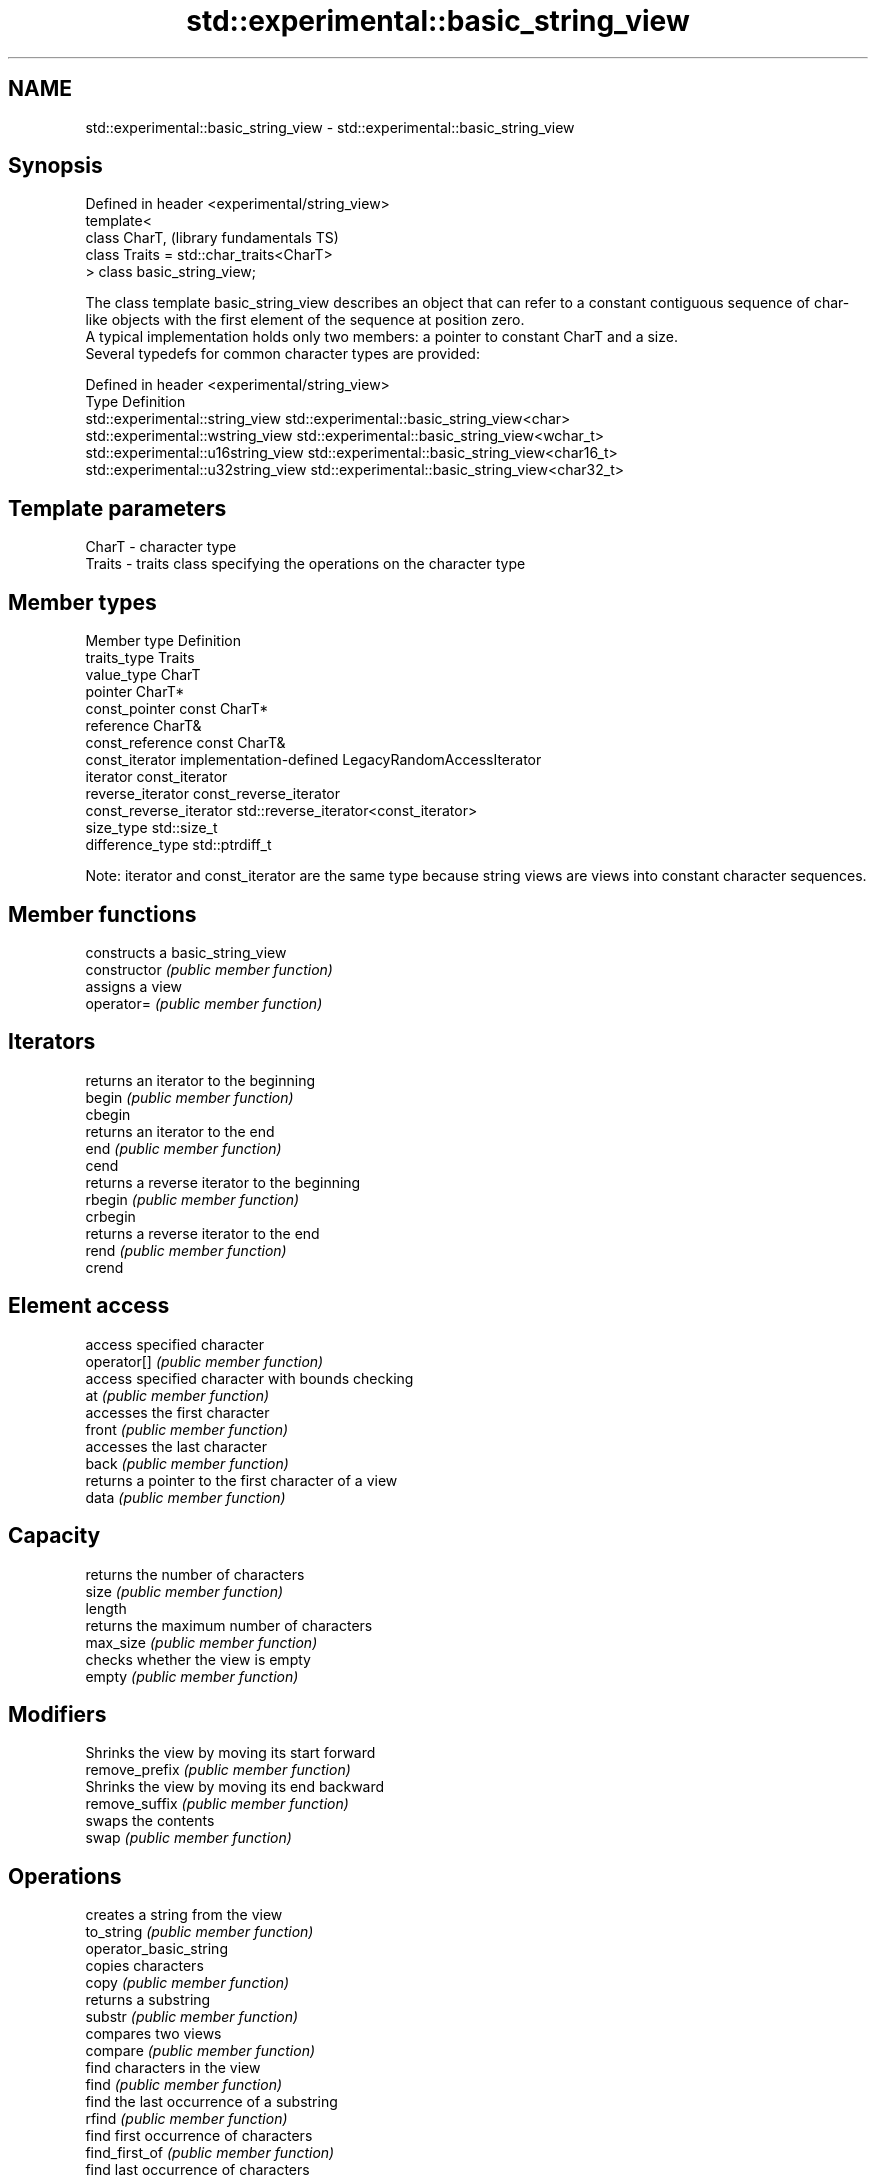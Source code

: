 .TH std::experimental::basic_string_view 3 "2020.03.24" "http://cppreference.com" "C++ Standard Libary"
.SH NAME
std::experimental::basic_string_view \- std::experimental::basic_string_view

.SH Synopsis

  Defined in header <experimental/string_view>
  template<
  class CharT,                                  (library fundamentals TS)
  class Traits = std::char_traits<CharT>
  > class basic_string_view;

  The class template basic_string_view describes an object that can refer to a constant contiguous sequence of char-like objects with the first element of the sequence at position zero.
  A typical implementation holds only two members: a pointer to constant CharT and a size.
  Several typedefs for common character types are provided:

  Defined in header <experimental/string_view>
  Type                              Definition
  std::experimental::string_view    std::experimental::basic_string_view<char>
  std::experimental::wstring_view   std::experimental::basic_string_view<wchar_t>
  std::experimental::u16string_view std::experimental::basic_string_view<char16_t>
  std::experimental::u32string_view std::experimental::basic_string_view<char32_t>


.SH Template parameters


  CharT  - character type
  Traits - traits class specifying the operations on the character type


.SH Member types


  Member type            Definition
  traits_type            Traits
  value_type             CharT
  pointer                CharT*
  const_pointer          const CharT*
  reference              CharT&
  const_reference        const CharT&
  const_iterator         implementation-defined LegacyRandomAccessIterator
  iterator               const_iterator
  reverse_iterator       const_reverse_iterator
  const_reverse_iterator std::reverse_iterator<const_iterator>
  size_type              std::size_t
  difference_type        std::ptrdiff_t

  Note: iterator and const_iterator are the same type because string views are views into constant character sequences.

.SH Member functions


                        constructs a basic_string_view
  constructor           \fI(public member function)\fP
                        assigns a view
  operator=             \fI(public member function)\fP

.SH Iterators

                        returns an iterator to the beginning
  begin                 \fI(public member function)\fP
  cbegin
                        returns an iterator to the end
  end                   \fI(public member function)\fP
  cend
                        returns a reverse iterator to the beginning
  rbegin                \fI(public member function)\fP
  crbegin
                        returns a reverse iterator to the end
  rend                  \fI(public member function)\fP
  crend

.SH Element access

                        access specified character
  operator[]            \fI(public member function)\fP
                        access specified character with bounds checking
  at                    \fI(public member function)\fP
                        accesses the first character
  front                 \fI(public member function)\fP
                        accesses the last character
  back                  \fI(public member function)\fP
                        returns a pointer to the first character of a view
  data                  \fI(public member function)\fP

.SH Capacity

                        returns the number of characters
  size                  \fI(public member function)\fP
  length
                        returns the maximum number of characters
  max_size              \fI(public member function)\fP
                        checks whether the view is empty
  empty                 \fI(public member function)\fP

.SH Modifiers

                        Shrinks the view by moving its start forward
  remove_prefix         \fI(public member function)\fP
                        Shrinks the view by moving its end backward
  remove_suffix         \fI(public member function)\fP
                        swaps the contents
  swap                  \fI(public member function)\fP

.SH Operations

                        creates a string from the view
  to_string             \fI(public member function)\fP
  operator_basic_string
                        copies characters
  copy                  \fI(public member function)\fP
                        returns a substring
  substr                \fI(public member function)\fP
                        compares two views
  compare               \fI(public member function)\fP
                        find characters in the view
  find                  \fI(public member function)\fP
                        find the last occurrence of a substring
  rfind                 \fI(public member function)\fP
                        find first occurrence of characters
  find_first_of         \fI(public member function)\fP
                        find last occurrence of characters
  find_last_of          \fI(public member function)\fP
                        find first absence of characters
  find_first_not_of     \fI(public member function)\fP
                        find last absence of characters
  find_last_not_of      \fI(public member function)\fP

.SH Constants


  npos                  special value. The exact meaning depends on the context
                        \fI(public static member constant)\fP
  \fB[static]\fP


.SH Non-member functions



  operator==
  operator!= lexicographically compares two views
  operator<  \fI(function template)\fP
  operator>
  operator<=
  operator>=

.SH Input/output

             performs stream output on views
  operator<< \fI(function template)\fP


.SH Helper classes



  std::hash<std::experimental::string_view>    hash support for views
  std::hash<std::experimental::wstring_view>   \fI(class template specialization)\fP
  std::hash<std::experimental::u16string_view>
  std::hash<std::experimental::u32string_view>


  Feature test macros


                                     a value of at least 201411 indicates that basic_string_view template is supported
  __cpp_lib_experimental_string_view (macro constant)




